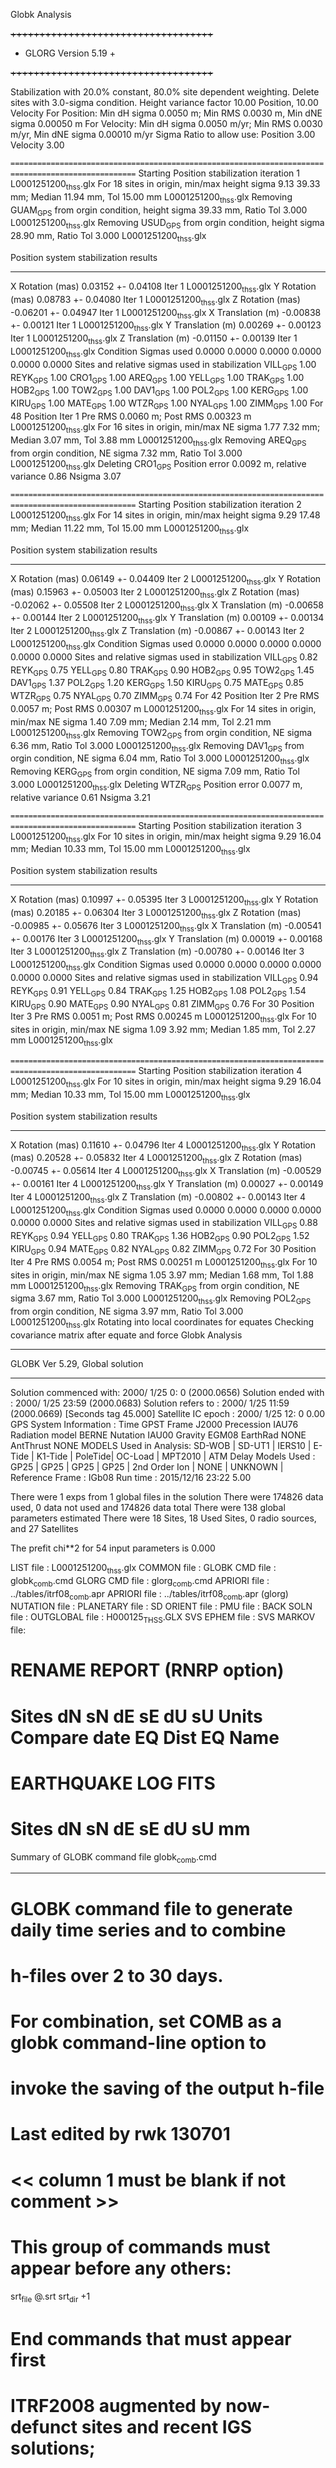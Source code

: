 Globk Analysis

 +++++++++++++++++++++++++++++++++++++
 + GLORG                 Version 5.19 +
 +++++++++++++++++++++++++++++++++++++


 Stabilization with  20.0% constant,  80.0% site dependent weighting.
 Delete sites with   3.0-sigma condition.
 Height variance factor      10.00 Position,     10.00 Velocity
 For Position: Min dH sigma 0.0050 m;    Min RMS 0.0030 m,    Min dNE sigma 0.00050 m
 For Velocity: Min dH sigma 0.0050 m/yr; Min RMS 0.0030 m/yr, Min dNE sigma 0.00010 m/yr
 Sigma Ratio to allow use: Position   3.00 Velocity   3.00

====================================================================================================
 Starting Position stabilization iteration   1 L0001251200_thss.glx
 For   18 sites in origin, min/max height sigma       9.13     39.33 mm; Median       11.94 mm, Tol      15.00 mm L0001251200_thss.glx
 Removing GUAM_GPS from orgin condition, height sigma      39.33 mm, Ratio Tol  3.000 L0001251200_thss.glx
 Removing USUD_GPS from orgin condition, height sigma      28.90 mm, Ratio Tol  3.000 L0001251200_thss.glx

 Position system stabilization results 
 --------------------------------------- 
 X Rotation  (mas)     0.03152 +-    0.04108 Iter  1 L0001251200_thss.glx
 Y Rotation  (mas)     0.08783 +-    0.04080 Iter  1 L0001251200_thss.glx
 Z Rotation  (mas)    -0.06201 +-    0.04947 Iter  1 L0001251200_thss.glx
 X Translation (m)    -0.00838 +-    0.00121 Iter  1 L0001251200_thss.glx
 Y Translation (m)     0.00269 +-    0.00123 Iter  1 L0001251200_thss.glx
 Z Translation (m)    -0.01150 +-    0.00139 Iter  1 L0001251200_thss.glx
 Condition Sigmas used     0.0000    0.0000    0.0000    0.0000    0.0000    0.0000
Sites and relative sigmas used in stabilization
VILL_GPS   1.00  REYK_GPS   1.00  CRO1_GPS   1.00  AREQ_GPS   1.00  YELL_GPS   1.00  TRAK_GPS   1.00 
HOB2_GPS   1.00  TOW2_GPS   1.00  DAV1_GPS   1.00  POL2_GPS   1.00  KERG_GPS   1.00  KIRU_GPS   1.00 
MATE_GPS   1.00  WTZR_GPS   1.00  NYAL_GPS   1.00  ZIMM_GPS   1.00 
 For   48 Position Iter  1 Pre RMS    0.0060 m; Post RMS   0.00323 m L0001251200_thss.glx
 For   16 sites in origin, min/max NE sigma       1.77      7.32 mm; Median        3.07 mm, Tol       3.88 mm L0001251200_thss.glx
 Removing AREQ_GPS from orgin condition, NE sigma       7.32 mm, Ratio Tol  3.000 L0001251200_thss.glx
Deleting CRO1_GPS Position error   0.0092 m, relative variance     0.86 Nsigma     3.07

====================================================================================================
 Starting Position stabilization iteration   2 L0001251200_thss.glx
 For   14 sites in origin, min/max height sigma       9.29     17.48 mm; Median       11.22 mm, Tol      15.00 mm L0001251200_thss.glx

 Position system stabilization results 
 --------------------------------------- 
 X Rotation  (mas)     0.06149 +-    0.04409 Iter  2 L0001251200_thss.glx
 Y Rotation  (mas)     0.15963 +-    0.05003 Iter  2 L0001251200_thss.glx
 Z Rotation  (mas)    -0.02062 +-    0.05508 Iter  2 L0001251200_thss.glx
 X Translation (m)    -0.00658 +-    0.00144 Iter  2 L0001251200_thss.glx
 Y Translation (m)     0.00109 +-    0.00134 Iter  2 L0001251200_thss.glx
 Z Translation (m)    -0.00867 +-    0.00143 Iter  2 L0001251200_thss.glx
 Condition Sigmas used     0.0000    0.0000    0.0000    0.0000    0.0000    0.0000
Sites and relative sigmas used in stabilization
VILL_GPS   0.82  REYK_GPS   0.75  YELL_GPS   0.80  TRAK_GPS   0.90  HOB2_GPS   0.95  TOW2_GPS   1.45 
DAV1_GPS   1.37  POL2_GPS   1.20  KERG_GPS   1.50  KIRU_GPS   0.75  MATE_GPS   0.85  WTZR_GPS   0.75 
NYAL_GPS   0.70  ZIMM_GPS   0.74 
 For   42 Position Iter  2 Pre RMS    0.0057 m; Post RMS   0.00307 m L0001251200_thss.glx
 For   14 sites in origin, min/max NE sigma       1.40      7.09 mm; Median        2.14 mm, Tol       2.21 mm L0001251200_thss.glx
 Removing TOW2_GPS from orgin condition, NE sigma       6.36 mm, Ratio Tol  3.000 L0001251200_thss.glx
 Removing DAV1_GPS from orgin condition, NE sigma       6.04 mm, Ratio Tol  3.000 L0001251200_thss.glx
 Removing KERG_GPS from orgin condition, NE sigma       7.09 mm, Ratio Tol  3.000 L0001251200_thss.glx
Deleting WTZR_GPS Position error   0.0077 m, relative variance     0.61 Nsigma     3.21

====================================================================================================
 Starting Position stabilization iteration   3 L0001251200_thss.glx
 For   10 sites in origin, min/max height sigma       9.29     16.04 mm; Median       10.33 mm, Tol      15.00 mm L0001251200_thss.glx

 Position system stabilization results 
 --------------------------------------- 
 X Rotation  (mas)     0.10997 +-    0.05395 Iter  3 L0001251200_thss.glx
 Y Rotation  (mas)     0.20185 +-    0.06304 Iter  3 L0001251200_thss.glx
 Z Rotation  (mas)    -0.00985 +-    0.05676 Iter  3 L0001251200_thss.glx
 X Translation (m)    -0.00541 +-    0.00176 Iter  3 L0001251200_thss.glx
 Y Translation (m)     0.00019 +-    0.00168 Iter  3 L0001251200_thss.glx
 Z Translation (m)    -0.00780 +-    0.00146 Iter  3 L0001251200_thss.glx
 Condition Sigmas used     0.0000    0.0000    0.0000    0.0000    0.0000    0.0000
Sites and relative sigmas used in stabilization
VILL_GPS   0.94  REYK_GPS   0.91  YELL_GPS   0.84  TRAK_GPS   1.25  HOB2_GPS   1.08  POL2_GPS   1.54 
KIRU_GPS   0.90  MATE_GPS   0.90  NYAL_GPS   0.81  ZIMM_GPS   0.76 
 For   30 Position Iter  3 Pre RMS    0.0051 m; Post RMS   0.00245 m L0001251200_thss.glx
 For   10 sites in origin, min/max NE sigma       1.09      3.92 mm; Median        1.85 mm, Tol       2.27 mm L0001251200_thss.glx

====================================================================================================
 Starting Position stabilization iteration   4 L0001251200_thss.glx
 For   10 sites in origin, min/max height sigma       9.29     16.04 mm; Median       10.33 mm, Tol      15.00 mm L0001251200_thss.glx

 Position system stabilization results 
 --------------------------------------- 
 X Rotation  (mas)     0.11610 +-    0.04796 Iter  4 L0001251200_thss.glx
 Y Rotation  (mas)     0.20528 +-    0.05832 Iter  4 L0001251200_thss.glx
 Z Rotation  (mas)    -0.00745 +-    0.05614 Iter  4 L0001251200_thss.glx
 X Translation (m)    -0.00529 +-    0.00161 Iter  4 L0001251200_thss.glx
 Y Translation (m)     0.00027 +-    0.00149 Iter  4 L0001251200_thss.glx
 Z Translation (m)    -0.00802 +-    0.00143 Iter  4 L0001251200_thss.glx
 Condition Sigmas used     0.0000    0.0000    0.0000    0.0000    0.0000    0.0000
Sites and relative sigmas used in stabilization
VILL_GPS   0.88  REYK_GPS   0.94  YELL_GPS   0.80  TRAK_GPS   1.36  HOB2_GPS   0.90  POL2_GPS   1.52 
KIRU_GPS   0.94  MATE_GPS   0.82  NYAL_GPS   0.82  ZIMM_GPS   0.72 
 For   30 Position Iter  4 Pre RMS    0.0054 m; Post RMS   0.00251 m L0001251200_thss.glx
 For   10 sites in origin, min/max NE sigma       1.05      3.97 mm; Median        1.68 mm, Tol       1.88 mm L0001251200_thss.glx
 Removing TRAK_GPS from orgin condition, NE sigma       3.67 mm, Ratio Tol  3.000 L0001251200_thss.glx
 Removing POL2_GPS from orgin condition, NE sigma       3.97 mm, Ratio Tol  3.000 L0001251200_thss.glx
Rotating into local coordinates for equates
 Checking covariance matrix after equate and force
Globk Analysis


---------------------------------------------------------
 GLOBK Ver 5.29, Global solution
---------------------------------------------------------

 Solution commenced with: 2000/ 1/25  0: 0    (2000.0656)
 Solution ended with    : 2000/ 1/25 23:59    (2000.0683)
 Solution refers to     : 2000/ 1/25 11:59    (2000.0669) [Seconds tag  45.000]
 Satellite IC epoch     : 2000/ 1/25 12: 0  0.00
 GPS System Information : Time GPST Frame J2000 Precession IAU76 Radiation model BERNE Nutation IAU00 Gravity EGM08 EarthRad NONE  AntThrust NONE 
 MODELS Used in Analysis: SD-WOB  | SD-UT1  | IERS10  | E-Tide  | K1-Tide | PoleTide| OC-Load | MPT2010 |  
 ATM Delay Models Used  : GP25    | GP25    | GP25    | GP25    | 2nd Order Ion     | NONE    | UNKNOWN | 
 Reference Frame        : IGb08           
 Run time               : 2015/12/16 23:22  5.00

 There were         1 exps from          1 global files in the solution
 There were       174826 data used,       0 data not used and       174826 data total
 There were          138 global parameters estimated
 There were    18 Sites,   18 Used Sites,    0 radio sources, and   27 Satellites

 The  prefit chi**2 for      54 input parameters is     0.000

 LIST file      : L0001251200_thss.glx
 COMMON file    :  
 GLOBK CMD file : globk_comb.cmd
 GLORG CMD file : glorg_comb.cmd
 APRIORI file   : ../tables/itrf08_comb.apr
 APRIORI file   : ../tables/itrf08_comb.apr (glorg)
 NUTATION file  :  
 PLANETARY file :  
 SD ORIENT file :  
 PMU file       :  
 BACK SOLN file :  
 OUTGLOBAL file : H000125_THSS.GLX
 SVS EPHEM file :  
 SVS MARKOV file:  

* RENAME REPORT (RNRP option)
*   Sites             dN        sN       dE       sE     dU         sU  Units Compare date  EQ Dist EQ Name
* EARTHQUAKE LOG FITS
*  Sites             dN        sN       dE       sE     dU         sU   mm

 Summary of GLOBK command file globk_comb.cmd
-------------------------------------------------------------------------------
* GLOBK command file to generate daily time series and to combine
* h-files over 2 to 30 days.
* For combination, set COMB as a globk command-line option to
* invoke the saving of the output h-file
* Last edited by rwk 130701
* << column 1 must be blank if not comment >>
* This group of commands must appear before any others:
 srt_file @.srt
 srt_dir +1
# Optionally add a second eq_file for analysis-specific renames
* End commands that must appear first
* ITRF2008 augmented by now-defunct sites and recent IGS solutions;
# matched to itrf08_comb.eq
 apr_file ../tables/itrf08_comb.apr
# Optionally add additional apr files for other sites
* Set maximum chi2, prefit coordinate difference (m), and rotation (mas) for an h-file to be used;
 max_chii 13 3 100
# increase tolerances to include all files for diagnostics
# Not necessary unless combining h-files with different a priori EOP
 in_pmu ../tables/pmu.usno
* Invoke glorg
 org_cmd glorg_comb.cmd
* Print file options
 crt_opt NOPR
 prt_opt NOPR GDLF CMDS MIDP
 org_opt PSUM CMDS GDLF MIDP FIXA RNRP
# sh_glred will name the glorg print files
* Coordinate parameters to be estimated and a priori constraints
 apr_neu  all 10 10 10  0 0 0
* Rotation parameters to be estimated and a priori constraints
 apr_wob  10 10 0 0
 apr_ut1  10 0
# If combining with global h-files, allow EOPS to change
# between days
# EOP tight if translation-only stabilization in glorg
* Write out a combined H-file
# Can substitute your analysis name for 'COMB' in the file name below
  out_glb  H------_THSS.GLX
* Optionally put a uselist and/or sig_neu and mar_neu reweight in a source file
* Turn off quake log estimates if in the eq_file
 free_log -1
* Remove scratch files for repeatability runs
  del_scra yes
* Correct the pole tide when not compatible with GAMIT
  app_ptid all
* If orbits free in GAMIT (RELAX) and you want them fixed, use:
* but if you are combining with globk h-files, better to leave them
* on but, if the models are incompatible, turn off radiation-pressure parameters,
* When using MIT GLX files which have satellite phase center positions
* estimated use:
  apr_svan all  F F F     ! Fix antenna offset to IGS apriori values.
-------------------------------------------------------------------------------

 Summary of GLORG command file glorg_comb.cmd
-------------------------------------------------------------------------------
* Glorg command file for daily repeatabilities or combinations
* Last edited by rwk 130701
* Parameters to be estimated
 pos_org  xtran ytran ztran xrot yrot zrot
#   or if translation-only
* Downweight of height relative to horizontal (default is 10)
#   Heavy downweight if reference frame robust and heights suspect
* Controls for removing sites from the stabilization
#   Vary these to make the stabilization more robust or more precise
 stab_it 4 0.8 3.0
* A priori coordinates
#  ITRF2008 may be replaced by an apr file from a priori velocity solution
 apr_file ../tables/itrf08_comb.apr
* List of stabilization sites
#   This should match the well-determined sites in the apr_file
 stab_site clear
 source ../tables/igb08_hierarchy.stab_site
SOURCE ># Sites in IGb08 network hierarchy from ftp://igs-rf.ign.fr/pub/IGb08/IGb08_core.txt
SOURCE ># Created with core2stab_site.sh by Mike Floyd on 2014-08-08
SOURCE > stab_site AREQ
SOURCE > stab_site CRO1
SOURCE > stab_site DAV1
SOURCE > stab_site GUAM
SOURCE > stab_site HOB2
SOURCE > stab_site KERG
SOURCE > stab_site KIRU
SOURCE > stab_site MATE
SOURCE > stab_site NYAL
SOURCE > stab_site POL2
SOURCE > stab_site REYK
SOURCE > stab_site TOW2
SOURCE > stab_site TRAK
SOURCE > stab_site USUD
SOURCE > stab_site VILL
SOURCE > stab_site WTZR
SOURCE > stab_site YELL
SOURCE > stab_site ZIMM
SOURCE > 
SOURCE > 
-------------------------------------------------------------------------------

 EXPERIMENT LIST from L0001251200_thss.srt
     #  Name                               SCALE Diag PPM  Forw Chi2 Back Chi2 Status
     1 ../glbf/h0001251200_thss.glx     1.000000   0.000     0.000    -1.000   USED        

 SUMMARY POSITION ESTIMATES FROM GLOBK Ver 5.29        
    Long.       Lat.        dE adj.   dN adj.   dE +-     dN +-   RHO        dH adj.   dH +-  SITE
    (deg)      (deg)         (mm)      (mm)      (mm)      (mm)               (mm)      (mm)
  356.04802   40.44359       3.20     -0.92      1.20      1.31 -0.233       11.74      4.33 VILL_GPS*
  338.04452   64.13878       0.33     -0.90      1.40      1.54 -0.012       -0.42      5.11 REYK_GPS*
  295.41568   17.75690      -6.52    -10.63      2.89      4.01  0.393      -26.25      6.86 CRO1_GPS 
  288.50721  -16.46551      -7.70    -16.92      5.13      7.97  0.477        6.04     14.87 AREQ_GPS 
  245.51930   62.48089      -2.32      0.98      1.02      1.07  0.229       16.81      3.90 YELL_GPS*
  242.19657   33.61793      -1.96     -1.46      3.05      2.03  0.143       10.53      5.13 TRAK_GPS 
  147.43873  -42.80472      -0.80     -1.53      1.00      0.90 -0.099        2.18     10.74 HOB2_GPS*
  147.05569  -19.26928      -0.06      4.65      2.24      5.42 -0.115      -21.68     11.79 TOW2_GPS 
  144.86836   13.58933       3.02      4.08      7.37     10.41 -0.100      -12.37     38.43 GUAM_GPS 
  138.36205   36.13311     137.03     11.07     14.82     11.35  0.247      -61.20     28.56 USUD_GPS 
   77.97261  -68.57732       6.18      3.37      8.77      3.81  0.060       14.84      9.83 DAV1_GPS 
   74.69426   42.67977      -3.03      0.71      2.03      3.41 -0.155       -7.67      5.81 POL2_GPS 
   70.25552  -49.35147       1.20      3.93      9.34      4.75 -0.502       21.01      9.73 KERG_GPS 
   20.96845   67.85735      -4.97      0.69      1.31      1.61  0.042       15.15      6.06 KIRU_GPS*
   16.70446   40.64913       2.11      0.12      1.13      0.99 -0.042       -8.16      4.01 MATE_GPS*
   12.87891   49.14420      -2.39     -5.32      1.06      1.10 -0.108      -19.59      3.50 WTZR_GPS 
   11.86508   78.92958      -1.90      1.69      1.13      1.10 -0.031        0.48      4.46 NYAL_GPS*
    7.46528   46.87710       0.94     -1.87      0.72      0.76 -0.152       -8.86      3.02 ZIMM_GPS*
POS STATISTICS: For    8 RefSites WRMS ENU   2.21   1.37  10.41  mm    NRMS ENU   2.11   1.28   2.37 L0001251200_thss.glx
POS MEANS: For    8 RefSites: East  -0.21 +-   0.78 North  -0.48 +-   0.48 Up   1.67 +-   3.68 mm L0001251200_thss.glx

 PARAMETER ESTIMATES FROM GLOBK Vers 5.29        
  #      PARAMETER                            Estimate       Adjustment     Sigma
Int. VILL_GPS  4849833.68541  -335049.02412  4116014.92373   -0.01055    0.02001    0.01155 2005.002
    1. VILL_GPS X coordinate  (m)          4849833.74722      0.00975      0.00320
    2. VILL_GPS Y coordinate  (m)          -335049.12034      0.00253      0.00120
    3. VILL_GPS Z coordinate  (m)          4116014.87361      0.00688      0.00319
Unc. VILL_GPS  4849833.74722  -335049.12034  4116014.87361   -0.01055    0.02001    0.01155 2000.067  0.0032  0.0012  0.0032
Apr. VILL_GPS  4849833.74722  -335049.12034  4116014.87361   -0.01055    0.02001    0.01155 2000.067  0.0032  0.0012  0.0032  -1.0000 -1.0000 -1.0000
Loc.   VILL_GPS N coordinate  (m)          4502160.12852     -0.00092      0.00131
Loc.   VILL_GPS E coordinate  (m)         30163503.85619      0.00320      0.00120
Loc.   VILL_GPS U coordinate  (m)              647.35007      0.01174      0.00433
     NE,NU,EU position correlations         -0.2330       0.2418      -0.0181
pbo. VILL_GPS VILL_2PS          2000 01 25 11 59 51568.4998   4849833.74722  -335049.12034  4116014.87361 0.00320 0.00120 0.00319 -0.116  0.839 -0.243 |    40.4435925500  356.0480197064  647.35007     11.8    14.1    0.00433 |   4502160.12852 30163503.85619  647.35007 0.00131 0.00120 0.00433 -0.233  0.242 -0.018

Int. REYK_GPS  2587384.32846 -1043033.51334  5716564.04602   -0.01961   -0.00176    0.00895 2005.002
    4. REYK_GPS X coordinate  (m)          2587384.42594      0.00070      0.00264
    5. REYK_GPS Y coordinate  (m)         -1043033.50458      0.00008      0.00158
    6. REYK_GPS Z coordinate  (m)          5716564.00108     -0.00077      0.00458
Unc. REYK_GPS  2587384.42594 -1043033.50458  5716564.00108   -0.01961   -0.00176    0.00895 2000.067  0.0026  0.0016  0.0046
Apr. REYK_GPS  2587384.42594 -1043033.50458  5716564.00108   -0.01961   -0.00176    0.00895 2000.067  0.0026  0.0016  0.0046  -1.0000 -1.0000 -1.0000
Loc.   REYK_GPS N coordinate  (m)          7139896.68657     -0.00090      0.00154
Loc.   REYK_GPS E coordinate  (m)         16413892.74375      0.00033      0.00140
Loc.   REYK_GPS U coordinate  (m)               93.04630     -0.00042      0.00511
     NE,NU,EU position correlations         -0.0119      -0.0886       0.1034
pbo. REYK_GPS REYK_GPS          2000 01 25 11 59 51568.4998   2587384.42594 -1043033.50458  5716564.00108 0.00264 0.00158 0.00458 -0.403  0.771 -0.423 |    64.1387832058  338.0445154659   93.04630     13.8    28.7    0.00511 |   7139896.68657 16413892.74375   93.04630 0.00154 0.00140 0.00511 -0.012 -0.089  0.103

Int. CRO1_GPS  2607771.21531 -5488076.69905  1932767.78997    0.00742    0.00906    0.01252 2005.002
    7. CRO1_GPS X coordinate  (m)          2607771.16345     -0.01524      0.00397
    8. CRO1_GPS Y coordinate  (m)         -5488076.72688      0.01688      0.00514
    9. CRO1_GPS Z coordinate  (m)          1932767.71009     -0.01809      0.00541
Unc. CRO1_GPS  2607771.16345 -5488076.72688  1932767.71009    0.00742    0.00906    0.01252 2000.067  0.0040  0.0051  0.0054
Apr. CRO1_GPS  2607771.16345 -5488076.72688  1932767.71009    0.00742    0.00906    0.01252 2000.067  0.0040  0.0051  0.0054  -1.0000 -1.0000 -1.0000
Loc.   CRO1_GPS N coordinate  (m)          1976688.79007     -0.01063      0.00401
Loc.   CRO1_GPS E coordinate  (m)         31319027.42775     -0.00652      0.00289
Loc.   CRO1_GPS U coordinate  (m)              -31.97163     -0.02625      0.00686
     NE,NU,EU position correlations          0.3926       0.6493       0.2566
pbo. CRO1_GPS CRO1_2PS          2000 01 25 11 59 51568.4998   2607771.16345 -5488076.72688  1932767.71009 0.00397 0.00514 0.00541 -0.591  0.718 -0.672 |    17.7568975207  295.4156796451  -31.97163     36.0    27.3    0.00686 |   1976688.79007 31319027.42775  -31.97163 0.00401 0.00289 0.00686  0.393  0.649  0.257

Int. AREQ_GPS  1942826.82329 -5804070.23825 -1796893.84451    0.01247    0.00007    0.01400 2005.002
   10. AREQ_GPS X coordinate  (m)          1942826.75478     -0.00697      0.00782
   11. AREQ_GPS Y coordinate  (m)         -5804070.24202     -0.00342      0.01437
   12. AREQ_GPS Z coordinate  (m)         -1796893.93154     -0.01794      0.00656
Unc. AREQ_GPS  1942826.75478 -5804070.24202 -1796893.93154    0.01247    0.00007    0.01400 2000.067  0.0078  0.0144  0.0066
Apr. AREQ_GPS  1942826.75478 -5804070.24202 -1796893.93154    0.01247    0.00007    0.01400 2000.067  0.0078  0.0144  0.0066  -1.0000 -1.0000 -1.0000
Loc.   AREQ_GPS N coordinate  (m)         -1832932.61813     -0.01692      0.00797
Loc.   AREQ_GPS E coordinate  (m)         30799611.48708     -0.00770      0.00513
Loc.   AREQ_GPS U coordinate  (m)             2488.91795      0.00604      0.01487
     NE,NU,EU position correlations          0.4771       0.5141       0.2262
pbo. AREQ_GPS AREQ_GPS          2000 01 25 11 59 51568.4998   1942826.75478 -5804070.24202 -1796893.93154 0.00782 0.01437 0.00656 -0.732  0.309 -0.040 |   -16.4655138562  288.5072085908 2488.91795     71.6    48.0    0.01487 |  -1832932.61813 30799611.48708 2488.91795 0.00797 0.00513 0.01487  0.477  0.514  0.226

Int. YELL_GPS -1224452.50143 -2689216.10746  5633638.27862   -0.02082   -0.00441   -0.00093 1997.002
   13. YELL_GPS X coordinate  (m)         -1224452.57023     -0.00498      0.00118
   14. YELL_GPS Y coordinate  (m)         -2689216.12634     -0.00536      0.00187
   15. YELL_GPS Z coordinate  (m)          5633638.29111      0.01534      0.00354
Unc. YELL_GPS -1224452.57023 -2689216.12634  5633638.29111   -0.02082   -0.00441   -0.00093 2000.067  0.0012  0.0019  0.0035
Apr. YELL_GPS -1224452.57023 -2689216.12634  5633638.29111   -0.02082   -0.00441   -0.00093 2000.067  0.0012  0.0019  0.0035  -1.0000 -1.0000 -1.0000
Loc.   YELL_GPS N coordinate  (m)          6955341.33919      0.00098      0.00107
Loc.   YELL_GPS E coordinate  (m)         12628197.37670     -0.00232      0.00102
Loc.   YELL_GPS U coordinate  (m)              180.89029      0.01681      0.00390
     NE,NU,EU position correlations          0.2285       0.0955       0.2113
pbo. YELL_GPS YELL_3PS          2000 01 25 11 59 51568.4998  -1224452.57023 -2689216.12634  5633638.29111 0.00118 0.00187 0.00354  0.428 -0.362 -0.818 |    62.4808943126  245.5193000028  180.89029      9.6    19.9    0.00390 |   6955341.33919 12628197.37670  180.89029 0.00107 0.00102 0.00390  0.229  0.095  0.211

Int. TRAK_GPS -2480029.24905 -4703110.82031  3511298.59513   -0.02924    0.02645    0.01537 2005.002
   16. TRAK_GPS X coordinate  (m)         -2480029.11096     -0.00620      0.00297
   17. TRAK_GPS Y coordinate  (m)         -4703110.95841     -0.00757      0.00414
   18. TRAK_GPS Z coordinate  (m)          3511298.52387      0.00459      0.00371
Unc. TRAK_GPS -2480029.11096 -4703110.95841  3511298.52387   -0.02924    0.02645    0.01537 2000.067  0.0030  0.0041  0.0037
Apr. TRAK_GPS -2480029.11096 -4703110.95841  3511298.52387   -0.02924    0.02645    0.01537 2000.067  0.0030  0.0041  0.0037  -1.0000 -1.0000 -1.0000
Loc.   TRAK_GPS N coordinate  (m)          3742331.27628     -0.00146      0.00203
Loc.   TRAK_GPS E coordinate  (m)         22451843.67283     -0.00196      0.00305
Loc.   TRAK_GPS U coordinate  (m)              115.55126      0.01053      0.00513
     NE,NU,EU position correlations          0.1428       0.3014       0.2325
pbo. TRAK_GPS TRAK_GPS          2000 01 25 11 59 51568.4998  -2480029.11096 -4703110.95841  3511298.52387 0.00297 0.00414 0.00371  0.129 -0.263 -0.741 |    33.6179338372  242.1965683482  115.55126     18.3    32.9    0.00513 |   3742331.27628 22451843.67283  115.55126 0.00203 0.00305 0.00513  0.143  0.301  0.232

Int. HOB2_GPS -3950071.67350  2522415.25416 -4311638.02559   -0.03974    0.00862    0.04074 2005.002
   19. HOB2_GPS X coordinate  (m)         -3950071.47743     -0.00005      0.00684
   20. HOB2_GPS Y coordinate  (m)          2522415.21260      0.00098      0.00418
   21. HOB2_GPS Z coordinate  (m)         -4311638.22924     -0.00260      0.00727
Unc. HOB2_GPS -3950071.47743  2522415.21260 -4311638.22924   -0.03974    0.00862    0.04074 2000.067  0.0068  0.0042  0.0073
Apr. HOB2_GPS -3950071.47743  2522415.21260 -4311638.22924   -0.03974    0.00862    0.04074 2000.067  0.0068  0.0042  0.0073  -1.0000 -1.0000 -1.0000
Loc.   HOB2_GPS N coordinate  (m)         -4764999.09731     -0.00153      0.00090
Loc.   HOB2_GPS E coordinate  (m)         12041419.07152     -0.00080      0.00100
Loc.   HOB2_GPS U coordinate  (m)               41.05853      0.00218      0.01074
     NE,NU,EU position correlations         -0.0989       0.0481       0.2285
pbo. HOB2_GPS HOB2_GPS          2000 01 25 11 59 51568.4998  -3950071.47743  2522415.21260 -4311638.22924 0.00684 0.00418 0.00727 -0.963  0.985 -0.962 |   -42.8047151793  147.4387334702   41.05853      8.1    12.2    0.01074 |  -4764999.09731 12041419.07152   41.05853 0.00090 0.00100 0.01074 -0.099  0.048  0.228

Int. TOW2_GPS -5054582.94073  3275504.33760 -2091539.27586   -0.03094   -0.01432    0.05283 2005.002
   22. TOW2_GPS X coordinate  (m)         -5054582.77210      0.01594      0.00821
   23. TOW2_GPS Y coordinate  (m)          3275504.39801     -0.01026      0.00555
   24. TOW2_GPS Z coordinate  (m)         -2091539.52507      0.01151      0.00867
Unc. TOW2_GPS -5054582.77210  3275504.39801 -2091539.52507   -0.03094   -0.01432    0.05283 2000.067  0.0082  0.0056  0.0087
Apr. TOW2_GPS -5054582.77210  3275504.39801 -2091539.52507   -0.03094   -0.01432    0.05283 2000.067  0.0082  0.0056  0.0087  -1.0000 -1.0000 -1.0000
Loc.   TOW2_GPS N coordinate  (m)         -2145046.71601      0.00465      0.00542
Loc.   TOW2_GPS E coordinate  (m)         15453122.29433     -0.00006      0.00224
Loc.   TOW2_GPS U coordinate  (m)               88.09938     -0.02168      0.01179
     NE,NU,EU position correlations         -0.1153      -0.8597       0.0288
pbo. TOW2_GPS TOW2_GPS          2000 01 25 11 59 51568.4998  -5054582.77210  3275504.39801 -2091539.52507 0.00821 0.00555 0.00867 -0.881  0.921 -0.843 |   -19.2692825014  147.0556867141   88.09938     48.7    21.3    0.01179 |  -2145046.71601 15453122.29433   88.09938 0.00542 0.00224 0.01179 -0.115 -0.860  0.029

Int. GUAM_GPS -5071312.73778  3568363.55234  1488904.35997    0.00611    0.00737    0.00522 2005.002
   25. GUAM_GPS X coordinate  (m)         -5071312.75905      0.00888      0.03131
   26. GUAM_GPS Y coordinate  (m)          3568363.50603     -0.00994      0.02224
   27. GUAM_GPS Z coordinate  (m)          1488904.33529      0.00108      0.01282
Unc. GUAM_GPS -5071312.75905  3568363.50603  1488904.33529    0.00611    0.00737    0.00522 2000.067  0.0313  0.0222  0.0128
Apr. GUAM_GPS -5071312.75905  3568363.50603  1488904.33529    0.00611    0.00737    0.00522 2000.067  0.0313  0.0222  0.0128  -1.0000 -1.0000 -1.0000
Loc.   GUAM_GPS N coordinate  (m)          1512757.22224      0.00408      0.01041
Loc.   GUAM_GPS E coordinate  (m)         15675135.03757      0.00302      0.00737
Loc.   GUAM_GPS U coordinate  (m)              201.90717     -0.01237      0.03843
     NE,NU,EU position correlations         -0.1002      -0.1033       0.0407
pbo. GUAM_GPS GUAM_2PS          2000 01 25 11 59 51568.4998  -5071312.75905  3568363.50603  1488904.33529 0.03131 0.02224 0.01282 -0.917 -0.551  0.567 |    13.5893293390  144.8683615101  201.90717     93.5    68.1    0.03843 |   1512757.22224 15675135.03757  201.90717 0.01041 0.00737 0.03843 -0.100 -0.103  0.041

Int. USUD_GPS -3855263.02241  3427432.54860  3741020.34317   -0.00468    0.00390   -0.00211 2005.002
   28. USUD_GPS X coordinate  (m)         -3855263.04848     -0.04916      0.01726
   29. USUD_GPS Y coordinate  (m)          3427432.38971     -0.13964      0.02237
   30. USUD_GPS Z coordinate  (m)          3741020.32662     -0.02696      0.01913
Unc. USUD_GPS -3855263.04848  3427432.38971  3741020.32662   -0.00468    0.00390   -0.00211 2000.067  0.0173  0.0224  0.0191
Apr. USUD_GPS -3855263.04848  3427432.38971  3741020.32662   -0.00468    0.00390   -0.00211 2000.067  0.0173  0.0224  0.0191  -1.0000 -1.0000 -1.0000
Loc.   USUD_GPS N coordinate  (m)          4022319.52023      0.01107      0.01135
Loc.   USUD_GPS E coordinate  (m)         12439689.23346      0.13703      0.01482
Loc.   USUD_GPS U coordinate  (m)             1508.55683     -0.06120      0.02856
     NE,NU,EU position correlations          0.2472       0.0011      -0.2883
pbo. USUD_GPS USUD_1PS          2000 01 25 11 59 51568.4998  -3855263.04848  3427432.38971  3741020.32662 0.01726 0.02237 0.01913 -0.499 -0.663  0.574 |    36.1331110263  138.3620450845 1508.55683    101.9   164.8    0.02856 |   4022319.52023 12439689.23346 1508.55683 0.01135 0.01482 0.02856  0.247  0.001 -0.288

Int. DAV1_GPS   486854.55811  2285099.25423 -5914955.68461    0.00161   -0.00585   -0.00068 2005.002
   31. DAV1_GPS X coordinate  (m)           486854.54591     -0.00425      0.00814
   32. DAV1_GPS Y coordinate  (m)          2285099.29279      0.00969      0.00631
   33. DAV1_GPS Z coordinate  (m)         -5914955.69382     -0.01256      0.00905
Unc. DAV1_GPS   486854.54591  2285099.29279 -5914955.69382    0.00161   -0.00585   -0.00068 2000.067  0.0081  0.0063  0.0091
Apr. DAV1_GPS   486854.54591  2285099.29279 -5914955.69382    0.00161   -0.00585   -0.00068 2000.067  0.0081  0.0063  0.0091  -1.0000 -1.0000 -1.0000
Loc.   DAV1_GPS N coordinate  (m)         -7633992.65041      0.00337      0.00381
Loc.   DAV1_GPS E coordinate  (m)          3170252.90568      0.00618      0.00877
Loc.   DAV1_GPS U coordinate  (m)               44.40960      0.01484      0.00983
     NE,NU,EU position correlations          0.0601       0.1397       0.6040
pbo. DAV1_GPS DAV1_3PS          2000 01 25 11 59 51568.4998    486854.54591  2285099.29279 -5914955.69382 0.00814 0.00631 0.00905 -0.563  0.543 -0.720 |   -68.5773227672   77.9726137160   44.40960     34.2   215.7    0.00983 |  -7633992.65041  3170252.90568   44.40960 0.00381 0.00877 0.00983  0.060  0.140  0.604

Int. POL2_GPS  1239971.36992  4530790.09428  4302578.81606   -0.02731    0.00533    0.00479 2005.002
   34. POL2_GPS X coordinate  (m)          1239971.50600      0.00130      0.00243
   35. POL2_GPS Y coordinate  (m)          4530790.06125     -0.00672      0.00306
   36. POL2_GPS Z coordinate  (m)          4302578.78776     -0.00466      0.00585
Unc. POL2_GPS  1239971.50600  4530790.06125  4302578.78776   -0.02731    0.00533    0.00479 2000.067  0.0024  0.0031  0.0059
Apr. POL2_GPS  1239971.50600  4530790.06125  4302578.78776   -0.02731    0.00533    0.00479 2000.067  0.0024  0.0031  0.0059  -1.0000 -1.0000 -1.0000
Loc.   POL2_GPS N coordinate  (m)          4751090.24332      0.00071      0.00341
Loc.   POL2_GPS E coordinate  (m)          6112786.91263     -0.00303      0.00203
Loc.   POL2_GPS U coordinate  (m)             1714.19133     -0.00767      0.00581
     NE,NU,EU position correlations         -0.1547       0.6337      -0.3825
pbo. POL2_GPS POL2_GPS          2000 01 25 11 59 51568.4998   1239971.50600  4530790.06125  4302578.78776 0.00243 0.00306 0.00585  0.542  0.484  0.597 |    42.6797698181   74.6942633190 1714.19133     30.6    24.8    0.00581 |   4751090.24332  6112786.91263 1714.19133 0.00341 0.00203 0.00581 -0.155  0.634 -0.383

Int. KERG_GPS  1406337.28912  3918161.09296 -4816167.35661   -0.00527   -0.00015   -0.00151 2005.002
   37. KERG_GPS X coordinate  (m)          1406337.31965      0.00452      0.00853
   38. KERG_GPS Y coordinate  (m)          3918161.10983      0.01613      0.00747
   39. KERG_GPS Z coordinate  (m)         -4816167.36248     -0.01332      0.00872
Unc. KERG_GPS  1406337.31965  3918161.10983 -4816167.36248   -0.00527   -0.00015   -0.00151 2000.067  0.0085  0.0075  0.0087
Apr. KERG_GPS  1406337.31965  3918161.10983 -4816167.36248   -0.00527   -0.00015   -0.00151 2000.067  0.0085  0.0075  0.0087  -1.0000 -1.0000 -1.0000
Loc.   KERG_GPS N coordinate  (m)         -5493780.14059      0.00393      0.00475
Loc.   KERG_GPS E coordinate  (m)          5094560.94487      0.00120      0.00934
Loc.   KERG_GPS U coordinate  (m)               73.02983      0.02101      0.00973
     NE,NU,EU position correlations         -0.5022      -0.2675       0.5293
pbo. KERG_GPS KERG_2PS          2000 01 25 11 59 51568.4998   1406337.31965  3918161.10983 -4816167.36248 0.00853 0.00747 0.00872 -0.407  0.491 -0.754 |   -49.3514666789   70.2555217203   73.02983     42.7   128.9    0.00973 |  -5493780.14059  5094560.94487   73.02983 0.00475 0.00934 0.00973 -0.502 -0.268  0.529

Int. KIRU_GPS  2251420.79504   862817.22093  5885476.70247   -0.01574    0.01076    0.01142 2005.002
   40. KIRU_GPS X coordinate  (m)          2251420.87927      0.00655      0.00284
   41. KIRU_GPS Y coordinate  (m)           862817.16501     -0.00281      0.00156
   42. KIRU_GPS Z coordinate  (m)          5885476.66039      0.01428      0.00552
Unc. KIRU_GPS  2251420.87927   862817.16501  5885476.66039   -0.01574    0.01076    0.01142 2000.067  0.0028  0.0016  0.0055
Apr. KIRU_GPS  2251420.87927   862817.16501  5885476.66039   -0.01574    0.01076    0.01142 2000.067  0.0028  0.0016  0.0055  -1.0000 -1.0000 -1.0000
Loc.   KIRU_GPS N coordinate  (m)          7553845.75221      0.00069      0.00161
Loc.   KIRU_GPS E coordinate  (m)           879764.78570     -0.00497      0.00131
Loc.   KIRU_GPS U coordinate  (m)              390.95650      0.01515      0.00606
     NE,NU,EU position correlations          0.0416      -0.1920      -0.0615
pbo. KIRU_GPS KIRU_GPS          2000 01 25 11 59 51568.4998   2251420.87927   862817.16501  5885476.66039 0.00284 0.00156 0.00552  0.490  0.800  0.506 |    67.8573509309   20.9684452989  390.95650     14.5    31.2    0.00606 |   7553845.75221   879764.78570  390.95650 0.00161 0.00131 0.00606  0.042 -0.192 -0.062

Int. MATE_GPS  4641949.55683  1393045.42466  4133287.46435   -0.01829    0.01899    0.01495 2005.002
   43. MATE_GPS X coordinate  (m)          4641949.64047     -0.00662      0.00300
   44. MATE_GPS Y coordinate  (m)          1393045.33116      0.00021      0.00133
   45. MATE_GPS Z coordinate  (m)          4133287.38537     -0.00520      0.00275
Unc. MATE_GPS  4641949.64047  1393045.33116  4133287.38537   -0.01829    0.01899    0.01495 2000.067  0.0030  0.0013  0.0027
Apr. MATE_GPS  4641949.64047  1393045.33116  4133287.38537   -0.01829    0.01899    0.01495 2000.067  0.0030  0.0013  0.0027  -1.0000 -1.0000 -1.0000
Loc.   MATE_GPS N coordinate  (m)          4525040.54477      0.00012      0.00099
Loc.   MATE_GPS E coordinate  (m)          1410868.89157      0.00211      0.00113
Loc.   MATE_GPS U coordinate  (m)              535.63942     -0.00816      0.00401
     NE,NU,EU position correlations         -0.0419       0.0540      -0.1008
pbo. MATE_GPS MATE_4PS          2000 01 25 11 59 51568.4998   4641949.64047  1393045.33116  4133287.38537 0.00300 0.00133 0.00275  0.501  0.882  0.501 |    40.6491308263   16.7044580533  535.63942      8.9    13.4    0.00401 |   4525040.54477  1410868.89157  535.63942 0.00099 0.00113 0.00401 -0.042  0.054 -0.101

Int. WTZR_GPS  4075580.55298   931853.79721  4801568.13598   -0.01605    0.01713    0.01009 2005.002
   46. WTZR_GPS X coordinate  (m)          4075580.62409     -0.00809      0.00245
   47. WTZR_GPS Y coordinate  (m)           931853.70837     -0.00431      0.00121
   48. WTZR_GPS Z coordinate  (m)          4801568.06792     -0.01827      0.00267
Unc. WTZR_GPS  4075580.62409   931853.70837  4801568.06792   -0.01605    0.01713    0.01009 2000.067  0.0024  0.0012  0.0027
Apr. WTZR_GPS  4075580.62409   931853.70837  4801568.06792   -0.01605    0.01713    0.01009 2000.067  0.0024  0.0012  0.0027  -1.0000 -1.0000 -1.0000
Loc.   WTZR_GPS N coordinate  (m)          5470707.06609     -0.00532      0.00110
Loc.   WTZR_GPS E coordinate  (m)           937828.55750     -0.00239      0.00106
Loc.   WTZR_GPS U coordinate  (m)              666.00890     -0.01959      0.00350
     NE,NU,EU position correlations         -0.1083      -0.0962       0.0386
pbo. WTZR_GPS WTZR_GPS          2000 01 25 11 59 51568.4998   4075580.62409   931853.70837  4801568.06792 0.00245 0.00121 0.00267  0.441  0.823  0.390 |    49.1441977241   12.8789083568  666.00890      9.9    14.5    0.00350 |   5470707.06609   937828.55750  666.00890 0.00110 0.00106 0.00350 -0.108 -0.096  0.039

Int. NYAL_GPS  1202430.53162   252626.70891  6237767.61729   -0.01430    0.00750    0.01103 2005.002
   49. NYAL_GPS X coordinate  (m)          1202430.60105     -0.00114      0.00134
   50. NYAL_GPS Y coordinate  (m)           252626.66971     -0.00219      0.00112
   51. NYAL_GPS Z coordinate  (m)          6237767.56366      0.00080      0.00440
Unc. NYAL_GPS  1202430.60105   252626.66971  6237767.56366   -0.01430    0.00750    0.01103 2000.067  0.0013  0.0011  0.0044
Apr. NYAL_GPS  1202430.60105   252626.66971  6237767.56366   -0.01430    0.00750    0.01103 2000.067  0.0013  0.0011  0.0044  -1.0000 -1.0000 -1.0000
Loc.   NYAL_GPS N coordinate  (m)          8786401.11975      0.00169      0.00110
Loc.   NYAL_GPS E coordinate  (m)           253596.94638     -0.00190      0.00113
Loc.   NYAL_GPS U coordinate  (m)               78.47264      0.00048      0.00446
     NE,NU,EU position correlations         -0.0314       0.0725      -0.1426
pbo. NYAL_GPS NYAL_2PS          2000 01 25 11 59 51568.4998   1202430.60105   252626.66971  6237767.56366 0.00134 0.00112 0.00440  0.005  0.561 -0.007 |    78.9295841828   11.8650840640   78.47264      9.8    52.7    0.00446 |   8786401.11975   253596.94638   78.47264 0.00110 0.00113 0.00446 -0.031  0.073 -0.143

Int. ZIMM_GPS  4331297.06286   567555.87751  4633133.93566   -0.01353    0.01807    0.01205 2005.002
   52. ZIMM_GPS X coordinate  (m)          4331297.12483     -0.00480      0.00215
   53. ZIMM_GPS Y coordinate  (m)           567555.78866      0.00032      0.00077
   54. ZIMM_GPS Z coordinate  (m)          4633133.86847     -0.00773      0.00225
Unc. ZIMM_GPS  4331297.12483   567555.78866  4633133.86847   -0.01353    0.01807    0.01205 2000.067  0.0021  0.0008  0.0022
Apr. ZIMM_GPS  4331297.12483   567555.78866  4633133.86847   -0.01353    0.01807    0.01205 2000.067  0.0021  0.0008  0.0022  -1.0000 -1.0000 -1.0000
Loc.   ZIMM_GPS N coordinate  (m)          5218334.54511     -0.00187      0.00076
Loc.   ZIMM_GPS E coordinate  (m)           568072.07248      0.00094      0.00072
Loc.   ZIMM_GPS U coordinate  (m)              956.31704     -0.00886      0.00302
     NE,NU,EU position correlations         -0.1522      -0.0298      -0.0365
pbo. ZIMM_GPS ZIMM_2PS          2000 01 25 11 59 51568.4998   4331297.12483   567555.78866  4633133.86847 0.00215 0.00077 0.00225  0.327  0.883  0.255 |    46.8770967952    7.4652755218  956.31704      6.8     9.5    0.00302 |   5218334.54511   568072.07248  956.31704 0.00076 0.00072 0.00302 -0.152 -0.030 -0.036

Eph. #IC  0  25 12  0  0                    GPST J2000 IAU76 BERNE
   55. PRN_0132 AntOffest X   (m)                0.27900      0.00000      0.00000
   56. PRN_0132 AntOffest Y   (m)                             0.00000      0.00000
   57. PRN_0132 AntOffest Z   (m)                2.38080      0.00000      0.00000
Eph.  2000  1 25 11 PRN_0132         0.0000         0.0000         0.0000        0.00000        0.00000        0.00000   0.00000   0.00000   0.00000   0.00000   0.00000   0.00000   0.00000   0.00000   0.00000   0.00000   0.00000   0.00000   0.00000   0.00000   0.27900   0.00000   2.38080

   58. PRN_0213 AntOffest X   (m)                0.27900      0.00000      0.00000
   59. PRN_0213 AntOffest Y   (m)                             0.00000      0.00000
   60. PRN_0213 AntOffest Z   (m)                2.71220      0.00000      0.00000
Eph.  2000  1 25 11 PRN_0213         0.0000         0.0000         0.0000        0.00000        0.00000        0.00000   0.00000   0.00000   0.00000   0.00000   0.00000   0.00000   0.00000   0.00000   0.00000   0.00000   0.00000   0.00000   0.00000   0.00000   0.27900   0.00000   2.71220

   61. PRN_0333 AntOffest X   (m)                0.27900      0.00000      0.00000
   62. PRN_0333 AntOffest Y   (m)                             0.00000      0.00000
   63. PRN_0333 AntOffest Z   (m)                2.79260      0.00000      0.00000
Eph.  2000  1 25 11 PRN_0333         0.0000         0.0000         0.0000        0.00000        0.00000        0.00000   0.00000   0.00000   0.00000   0.00000   0.00000   0.00000   0.00000   0.00000   0.00000   0.00000   0.00000   0.00000   0.00000   0.00000   0.27900   0.00000   2.79260

   64. PRN_0434 AntOffest X   (m)                0.27900      0.00000      0.00000
   65. PRN_0434 AntOffest Y   (m)                             0.00000      0.00000
   66. PRN_0434 AntOffest Z   (m)                2.42000      0.00000      0.00000
Eph.  2000  1 25 11 PRN_0434         0.0000         0.0000         0.0000        0.00000        0.00000        0.00000   0.00000   0.00000   0.00000   0.00000   0.00000   0.00000   0.00000   0.00000   0.00000   0.00000   0.00000   0.00000   0.00000   0.00000   0.27900   0.00000   2.42000

   67. PRN_0535 AntOffest X   (m)                0.27900      0.00000      0.00000
   68. PRN_0535 AntOffest Y   (m)                             0.00000      0.00000
   69. PRN_0535 AntOffest Z   (m)                2.62200      0.00000      0.00000
Eph.  2000  1 25 11 PRN_0535         0.0000         0.0000         0.0000        0.00000        0.00000        0.00000   0.00000   0.00000   0.00000   0.00000   0.00000   0.00000   0.00000   0.00000   0.00000   0.00000   0.00000   0.00000   0.00000   0.00000   0.27900   0.00000   2.62200

   70. PRN_0636 AntOffest X   (m)                0.27900      0.00000      0.00000
   71. PRN_0636 AntOffest Y   (m)                             0.00000      0.00000
   72. PRN_0636 AntOffest Z   (m)                2.87860      0.00000      0.00000
Eph.  2000  1 25 11 PRN_0636         0.0000         0.0000         0.0000        0.00000        0.00000        0.00000   0.00000   0.00000   0.00000   0.00000   0.00000   0.00000   0.00000   0.00000   0.00000   0.00000   0.00000   0.00000   0.00000   0.00000   0.27900   0.00000   2.87860

   73. PRN_0737 AntOffest X   (m)                0.27900      0.00000      0.00000
   74. PRN_0737 AntOffest Y   (m)                             0.00000      0.00000
   75. PRN_0737 AntOffest Z   (m)                2.35220      0.00000      0.00000
Eph.  2000  1 25 11 PRN_0737         0.0000         0.0000         0.0000        0.00000        0.00000        0.00000   0.00000   0.00000   0.00000   0.00000   0.00000   0.00000   0.00000   0.00000   0.00000   0.00000   0.00000   0.00000   0.00000   0.00000   0.27900   0.00000   2.35220

   76. PRN_0838 AntOffest X   (m)                0.27900      0.00000      0.00000
   77. PRN_0838 AntOffest Y   (m)                             0.00000      0.00000
   78. PRN_0838 AntOffest Z   (m)                2.57810      0.00000      0.00000
Eph.  2000  1 25 11 PRN_0838         0.0000         0.0000         0.0000        0.00000        0.00000        0.00000   0.00000   0.00000   0.00000   0.00000   0.00000   0.00000   0.00000   0.00000   0.00000   0.00000   0.00000   0.00000   0.00000   0.00000   0.27900   0.00000   2.57810

   79. PRN_0939 AntOffest X   (m)                0.27900      0.00000      0.00000
   80. PRN_0939 AntOffest Y   (m)                             0.00000      0.00000
   81. PRN_0939 AntOffest Z   (m)                2.46140      0.00000      0.00000
Eph.  2000  1 25 11 PRN_0939         0.0000         0.0000         0.0000        0.00000        0.00000        0.00000   0.00000   0.00000   0.00000   0.00000   0.00000   0.00000   0.00000   0.00000   0.00000   0.00000   0.00000   0.00000   0.00000   0.00000   0.27900   0.00000   2.46140

   82. PRN_1040 AntOffest X   (m)                0.27900      0.00000      0.00000
   83. PRN_1040 AntOffest Y   (m)                             0.00000      0.00000
   84. PRN_1040 AntOffest Z   (m)                2.54650      0.00000      0.00000
Eph.  2000  1 25 11 PRN_1040         0.0000         0.0000         0.0000        0.00000        0.00000        0.00000   0.00000   0.00000   0.00000   0.00000   0.00000   0.00000   0.00000   0.00000   0.00000   0.00000   0.00000   0.00000   0.00000   0.00000   0.27900   0.00000   2.54650

   85. PRN_1146 AntOffest X   (m)                             0.00000      0.00000
   86. PRN_1146 AntOffest Y   (m)                             0.00000      0.00000
   87. PRN_1146 AntOffest Z   (m)                1.14130      0.00000      0.00000
Eph.  2000  1 25 11 PRN_1146         0.0000         0.0000         0.0000        0.00000        0.00000        0.00000   0.00000   0.00000   0.00000   0.00000   0.00000   0.00000   0.00000   0.00000   0.00000   0.00000   0.00000   0.00000   0.00000   0.00000   0.00000   0.00000   1.14130

   88. PRN_1343 AntOffest X   (m)                             0.00000      0.00000
   89. PRN_1343 AntOffest Y   (m)                             0.00000      0.00000
   90. PRN_1343 AntOffest Z   (m)                1.38950      0.00000      0.00000
Eph.  2000  1 25 11 PRN_1343         0.0000         0.0000         0.0000        0.00000        0.00000        0.00000   0.00000   0.00000   0.00000   0.00000   0.00000   0.00000   0.00000   0.00000   0.00000   0.00000   0.00000   0.00000   0.00000   0.00000   0.00000   0.00000   1.38950

   91. PRN_1414 AntOffest X   (m)                0.27900      0.00000      0.00000
   92. PRN_1414 AntOffest Y   (m)                             0.00000      0.00000
   93. PRN_1414 AntOffest Z   (m)                2.84950      0.00000      0.00000
Eph.  2000  1 25 11 PRN_1414         0.0000         0.0000         0.0000        0.00000        0.00000        0.00000   0.00000   0.00000   0.00000   0.00000   0.00000   0.00000   0.00000   0.00000   0.00000   0.00000   0.00000   0.00000   0.00000   0.00000   0.27900   0.00000   2.84950

   94. PRN_1515 AntOffest X   (m)                0.27900      0.00000      0.00000
   95. PRN_1515 AntOffest Y   (m)                             0.00000      0.00000
   96. PRN_1515 AntOffest Z   (m)                2.46860      0.00000      0.00000
Eph.  2000  1 25 11 PRN_1515         0.0000         0.0000         0.0000        0.00000        0.00000        0.00000   0.00000   0.00000   0.00000   0.00000   0.00000   0.00000   0.00000   0.00000   0.00000   0.00000   0.00000   0.00000   0.00000   0.00000   0.27900   0.00000   2.46860

   97. PRN_1616 AntOffest X   (m)                0.27900      0.00000      0.00000
   98. PRN_1616 AntOffest Y   (m)                             0.00000      0.00000
   99. PRN_1616 AntOffest Z   (m)                2.52110      0.00000      0.00000
Eph.  2000  1 25 11 PRN_1616         0.0000         0.0000         0.0000        0.00000        0.00000        0.00000   0.00000   0.00000   0.00000   0.00000   0.00000   0.00000   0.00000   0.00000   0.00000   0.00000   0.00000   0.00000   0.00000   0.00000   0.27900   0.00000   2.52110

  100. PRN_1717 AntOffest X   (m)                0.27900      0.00000      0.00000
  101. PRN_1717 AntOffest Y   (m)                             0.00000      0.00000
  102. PRN_1717 AntOffest Z   (m)                2.42280      0.00000      0.00000
Eph.  2000  1 25 11 PRN_1717         0.0000         0.0000         0.0000        0.00000        0.00000        0.00000   0.00000   0.00000   0.00000   0.00000   0.00000   0.00000   0.00000   0.00000   0.00000   0.00000   0.00000   0.00000   0.00000   0.00000   0.27900   0.00000   2.42280

  103. PRN_1919 AntOffest X   (m)                0.27900      0.00000      0.00000
  104. PRN_1919 AntOffest Y   (m)                             0.00000      0.00000
  105. PRN_1919 AntOffest Z   (m)                2.97160      0.00000      0.00000
Eph.  2000  1 25 11 PRN_1919         0.0000         0.0000         0.0000        0.00000        0.00000        0.00000   0.00000   0.00000   0.00000   0.00000   0.00000   0.00000   0.00000   0.00000   0.00000   0.00000   0.00000   0.00000   0.00000   0.00000   0.27900   0.00000   2.97160

  106. PRN_2121 AntOffest X   (m)                0.27900      0.00000      0.00000
  107. PRN_2121 AntOffest Y   (m)                             0.00000      0.00000
  108. PRN_2121 AntOffest Z   (m)                2.52390      0.00000      0.00000
Eph.  2000  1 25 11 PRN_2121         0.0000         0.0000         0.0000        0.00000        0.00000        0.00000   0.00000   0.00000   0.00000   0.00000   0.00000   0.00000   0.00000   0.00000   0.00000   0.00000   0.00000   0.00000   0.00000   0.00000   0.27900   0.00000   2.52390

  109. PRN_2222 AntOffest X   (m)                0.27900      0.00000      0.00000
  110. PRN_2222 AntOffest Y   (m)                             0.00000      0.00000
  111. PRN_2222 AntOffest Z   (m)                2.45140      0.00000      0.00000
Eph.  2000  1 25 11 PRN_2222         0.0000         0.0000         0.0000        0.00000        0.00000        0.00000   0.00000   0.00000   0.00000   0.00000   0.00000   0.00000   0.00000   0.00000   0.00000   0.00000   0.00000   0.00000   0.00000   0.00000   0.27900   0.00000   2.45140

  112. PRN_2323 AntOffest X   (m)                0.27900      0.00000      0.00000
  113. PRN_2323 AntOffest Y   (m)                             0.00000      0.00000
  114. PRN_2323 AntOffest Z   (m)                2.77720      0.00000      0.00000
Eph.  2000  1 25 11 PRN_2323         0.0000         0.0000         0.0000        0.00000        0.00000        0.00000   0.00000   0.00000   0.00000   0.00000   0.00000   0.00000   0.00000   0.00000   0.00000   0.00000   0.00000   0.00000   0.00000   0.00000   0.27900   0.00000   2.77720

  115. PRN_2424 AntOffest X   (m)                0.27900      0.00000      0.00000
  116. PRN_2424 AntOffest Y   (m)                             0.00000      0.00000
  117. PRN_2424 AntOffest Z   (m)                2.60380      0.00000      0.00000
Eph.  2000  1 25 11 PRN_2424         0.0000         0.0000         0.0000        0.00000        0.00000        0.00000   0.00000   0.00000   0.00000   0.00000   0.00000   0.00000   0.00000   0.00000   0.00000   0.00000   0.00000   0.00000   0.00000   0.00000   0.27900   0.00000   2.60380

  118. PRN_2525 AntOffest X   (m)                0.27900      0.00000      0.00000
  119. PRN_2525 AntOffest Y   (m)                             0.00000      0.00000
  120. PRN_2525 AntOffest Z   (m)                2.48900      0.00000      0.00000
Eph.  2000  1 25 11 PRN_2525         0.0000         0.0000         0.0000        0.00000        0.00000        0.00000   0.00000   0.00000   0.00000   0.00000   0.00000   0.00000   0.00000   0.00000   0.00000   0.00000   0.00000   0.00000   0.00000   0.00000   0.27900   0.00000   2.48900

  121. PRN_2626 AntOffest X   (m)                0.27900      0.00000      0.00000
  122. PRN_2626 AntOffest Y   (m)                             0.00000      0.00000
  123. PRN_2626 AntOffest Z   (m)                2.45940      0.00000      0.00000
Eph.  2000  1 25 11 PRN_2626         0.0000         0.0000         0.0000        0.00000        0.00000        0.00000   0.00000   0.00000   0.00000   0.00000   0.00000   0.00000   0.00000   0.00000   0.00000   0.00000   0.00000   0.00000   0.00000   0.00000   0.27900   0.00000   2.45940

  124. PRN_2727 AntOffest X   (m)                0.27900      0.00000      0.00000
  125. PRN_2727 AntOffest Y   (m)                             0.00000      0.00000
  126. PRN_2727 AntOffest Z   (m)                2.63340      0.00000      0.00000
Eph.  2000  1 25 11 PRN_2727         0.0000         0.0000         0.0000        0.00000        0.00000        0.00000   0.00000   0.00000   0.00000   0.00000   0.00000   0.00000   0.00000   0.00000   0.00000   0.00000   0.00000   0.00000   0.00000   0.00000   0.27900   0.00000   2.63340

  127. PRN_2929 AntOffest X   (m)                0.27900      0.00000      0.00000
  128. PRN_2929 AntOffest Y   (m)                             0.00000      0.00000
  129. PRN_2929 AntOffest Z   (m)                2.51430      0.00000      0.00000
Eph.  2000  1 25 11 PRN_2929         0.0000         0.0000         0.0000        0.00000        0.00000        0.00000   0.00000   0.00000   0.00000   0.00000   0.00000   0.00000   0.00000   0.00000   0.00000   0.00000   0.00000   0.00000   0.00000   0.00000   0.27900   0.00000   2.51430

  130. PRN_3030 AntOffest X   (m)                0.27900      0.00000      0.00000
  131. PRN_3030 AntOffest Y   (m)                             0.00000      0.00000
  132. PRN_3030 AntOffest Z   (m)                2.61270      0.00000      0.00000
Eph.  2000  1 25 11 PRN_3030         0.0000         0.0000         0.0000        0.00000        0.00000        0.00000   0.00000   0.00000   0.00000   0.00000   0.00000   0.00000   0.00000   0.00000   0.00000   0.00000   0.00000   0.00000   0.00000   0.00000   0.27900   0.00000   2.61270

  133. PRN_3131 AntOffest X   (m)                0.27900      0.00000      0.00000
  134. PRN_3131 AntOffest Y   (m)                             0.00000      0.00000
  135. PRN_3131 AntOffest Z   (m)                2.25650      0.00000      0.00000
Eph.  2000  1 25 11 PRN_3131         0.0000         0.0000         0.0000        0.00000        0.00000        0.00000   0.00000   0.00000   0.00000   0.00000   0.00000   0.00000   0.00000   0.00000   0.00000   0.00000   0.00000   0.00000   0.00000   0.00000   0.27900   0.00000   2.25650

  136. X-pole position        (mas)             56.72165      0.14265      0.15426
  137. Y-pole position        (mas)            377.74345      0.23845      0.17855

  138. UT1-AT                 (ms)          -31665.08610     -0.00010      0.00344
      Pole/UT1 correlations: XY, XU, YU          0.7374     0.3410     0.6839

IERS  MJD      Xpole   Ypole  UT1-UTC    LOD  Xsig  Ysig   UTsig  LODsig  Nr Nf Nt    Xrt    Yrt  Xrtsig  Yrtsig XYcorr XUTcor YUTcor
IERS             (10**-6")       (0.1 usec)    (10**-6")     (0.1 usec)              (10**-6"/d)    (10**-6"/d)
IERS51568.50   56722  377743  3349139  13040   154   179      34       0  18  8 27    116    -18      0      0    0.737  0.341  0.684


